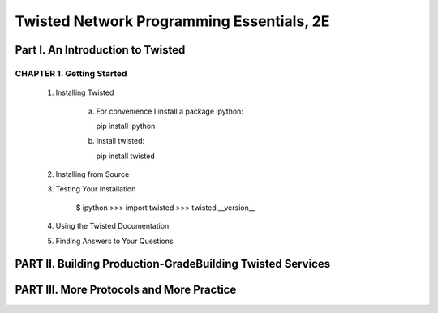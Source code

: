 ====================
Twisted Network Programming Essentials, 2E
====================

Part I. An Introduction to Twisted
====================

CHAPTER 1. Getting Started
--------------------

 1. Installing Twisted

     a. For convenience I install a package ipython:
        
        pip install ipython

     b. Install twisted:
     
        pip install twisted


 2. Installing from Source

 3. Testing Your Installation

     $ ipython
     >>> import twisted
     >>> twisted.__version__


 4. Using the Twisted Documentation

 5. Finding Answers to Your Questions


PART II. Building Production-GradeBuilding Twisted Services
====================


PART III. More Protocols and More Practice
====================
